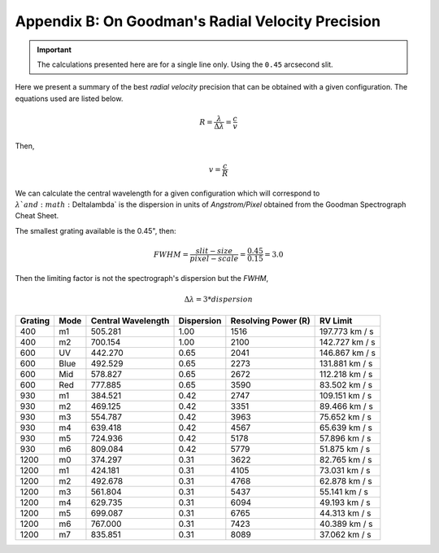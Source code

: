 .. _`Apendix B`:

Appendix B: On Goodman's Radial Velocity Precision
##################################################

.. important::

    The calculations presented here are for a single line only.
    Using the ``0.45`` arcsecond slit.

Here we present a summary of the best *radial velocity* precision that can be
obtained with a given configuration. The equations used are listed below.

.. math::

    R = \frac{\lambda}{\Delta\lambda} = \frac{c}{v}

Then,

.. math::

    v = \frac{c}{R}

We can calculate the central wavelength for a given configuration which will
correspond to :math:`\lambda ` and :math:`\Delta\lambda` is the dispersion in
units of *Angstrom/Pixel* obtained from the Goodman Spectrograph Cheat Sheet.

The smallest grating available is the 0.45", then:

.. math::

    FWHM = \frac{slit-size}{pixel-scale} = \frac{0.45}{0.15} = 3.0

Then the limiting factor is not the spectrograph's dispersion but the *FWHM*,

.. math::

   \Delta\lambda = 3 * dispersion


.. table::

    +---------+------+--------------------+------------+---------------------+-----------------+
    | Grating | Mode | Central Wavelength | Dispersion | Resolving Power (R) |  RV Limit       |
    +=========+======+====================+============+=====================+=================+
    |   400   |  m1  |      505.281       | 1.00       | 1516                |  197.773 km / s |
    +---------+------+--------------------+------------+---------------------+-----------------+
    |   400   |  m2  |      700.154       | 1.00       | 2100                |  142.727 km / s |
    +---------+------+--------------------+------------+---------------------+-----------------+
    |   600   |  UV  |      442.270       | 0.65       | 2041                |  146.867 km / s |
    +---------+------+--------------------+------------+---------------------+-----------------+
    |   600   | Blue |      492.529       | 0.65       | 2273                |  131.881 km / s |
    +---------+------+--------------------+------------+---------------------+-----------------+
    |   600   | Mid  |      578.827       | 0.65       | 2672                |  112.218 km / s |
    +---------+------+--------------------+------------+---------------------+-----------------+
    |   600   | Red  |      777.885       | 0.65       | 3590                |  83.502 km / s  |
    +---------+------+--------------------+------------+---------------------+-----------------+
    |   930   |  m1  |      384.521       | 0.42       | 2747                |  109.151 km / s |
    +---------+------+--------------------+------------+---------------------+-----------------+
    |   930   |  m2  |      469.125       | 0.42       | 3351                |  89.466 km / s  |
    +---------+------+--------------------+------------+---------------------+-----------------+
    |   930   |  m3  |      554.787       | 0.42       | 3963                |  75.652 km / s  |
    +---------+------+--------------------+------------+---------------------+-----------------+
    |   930   |  m4  |      639.418       | 0.42       | 4567                |  65.639 km / s  |
    +---------+------+--------------------+------------+---------------------+-----------------+
    |   930   |  m5  |      724.936       | 0.42       | 5178                |  57.896 km / s  |
    +---------+------+--------------------+------------+---------------------+-----------------+
    |   930   |  m6  |      809.084       | 0.42       | 5779                |  51.875 km / s  |
    +---------+------+--------------------+------------+---------------------+-----------------+
    |  1200   |  m0  |      374.297       | 0.31       | 3622                |  82.765 km / s  |
    +---------+------+--------------------+------------+---------------------+-----------------+
    |  1200   |  m1  |      424.181       | 0.31       | 4105                |  73.031 km / s  |
    +---------+------+--------------------+------------+---------------------+-----------------+
    |  1200   |  m2  |      492.678       | 0.31       | 4768                |  62.878 km / s  |
    +---------+------+--------------------+------------+---------------------+-----------------+
    |  1200   |  m3  |      561.804       | 0.31       | 5437                |  55.141 km / s  |
    +---------+------+--------------------+------------+---------------------+-----------------+
    |  1200   |  m4  |      629.735       | 0.31       | 6094                |  49.193 km / s  |
    +---------+------+--------------------+------------+---------------------+-----------------+
    |  1200   |  m5  |      699.087       | 0.31       | 6765                |  44.313 km / s  |
    +---------+------+--------------------+------------+---------------------+-----------------+
    |  1200   |  m6  |      767.000       | 0.31       | 7423                |  40.389 km / s  |
    +---------+------+--------------------+------------+---------------------+-----------------+
    |  1200   |  m7  |      835.851       | 0.31       | 8089                |  37.062 km / s  |
    +---------+------+--------------------+------------+---------------------+-----------------+

